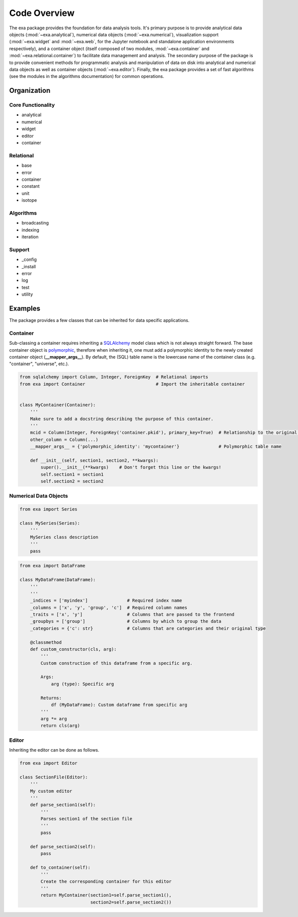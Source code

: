 Code Overview
======================================
The exa package provides the foundation for data analysis tools. It's primary
purpose is to provide analytical data objects (:mod:`~exa.analytical`), numerical
data objects (:mod:`~exa.numerical`), visualization support (:mod:`~exa.widget`
and :mod:`~exa.web`, for the Jupyter notebook and standalone application
environments respectively), and a container object (itself composed of two
modules, :mod:`~exa.container` and :mod:`~exa.relational.container`) to
facilitate data management and analysis. The secondary purpose of the package
is to provide convenient methods for programmatic analysis and manipulation of
data on disk into analytical and numerical data objects as well as container
objects (:mod:`~exa.editor`). Finally, the exa package provides a set of fast
algorithms (see the modules in the algorithms documentation) for common operations.


Organization
---------------------

Core Functionality
~~~~~~~~~~~~~~~~~~~~~~~
* analytical
* numerical
* widget
* editor
* container

Relational
~~~~~~~~~~~~~~~~
* base
* error
* container
* constant
* unit
* isotope

Algorithms
~~~~~~~~~~~~~~~~~
* broadcasting
* indexing
* iteration

Support
~~~~~~~~~~~~~~~~~~~~~~
* _config
* _install
* error
* log
* test
* utility


Examples
------------------
The package provides a few classes that can be inherited for data specific
applications.

Container
~~~~~~~~~~~~~
Sub-classing a container requires inheriting a `SQLAlchemy`_ model class which
is not always straight forward. The base container object is `polymorphic`_,
therefore when inheriting it, one must add a polymorphic identity to the newly
created container object (**__mapper_args__**). By default, the (SQL) table
name is the lowercase name of the container class (e.g. "container", "universe",
etc.).


.. _SQLAlchemy: http://www.sqlalchemy.org/
.. _polymorphic: http://docs.sqlalchemy.org/en/latest/orm/inheritance.html

.. code-block:: python

    from sqlalchemy import Column, Integer, ForeignKey  # Relational imports
    from exa import Container                           # Import the inheritable container


    class MyContainer(Container):
        '''
        Make sure to add a docstring describing the purpose of this container.
        '''
        mcid = Column(Integer, ForeignKey('container.pkid'), primary_key=True)  # Relationship to the original container
        other_column = Column(...)
        __mapper_args__ = {'polymorphic_identity': 'mycontainer'}               # Polymorphic table name

        def __init__(self, section1, section2, **kwargs):
            super().__init__(**kwargs)    # Don't forget this line or the kwargs!
            self.section1 = section1
            self.section2 = section2


Numerical Data Objects
~~~~~~~~~~~~~~~~~~~~~~~~~

.. code-block:: python

    from exa import Series

    class MySeries(Series):
        '''
        MySeries class description
        '''
        pass


.. code-block:: python

    from exa import DataFrame

    class MyDataFrame(DataFrame):
        '''
        '''
        _indices = ['myindex']               # Required index name
        _columns = ['x', 'y', 'group', 'c']  # Required column names
        _traits = ['x', 'y']                 # Columns that are passed to the frontend
        _groupbys = ['group']                # Columns by which to group the data
        _categories = {'c': str}             # Columns that are categories and their original type

        @classmethod
        def custom_constructor(cls, arg):
            '''
            Custom construction of this dataframe from a specific arg.

            Args:
                arg (type): Specific arg

            Returns:
                df (MyDataFrame): Custom dataframe from specific arg
            '''
            arg *= arg
            return cls(arg)


Editor
~~~~~~~~~~~~~~~~~
Inheriting the editor can be done as follows.

.. code-block:: python

    from exa import Editor

    class SectionFile(Editor):
        '''
        My custom editor
        '''
        def parse_section1(self):
            '''
            Parses section1 of the section file
            '''
            pass

        def parse_section2(self):
            pass

        def to_container(self):
            '''
            Create the corresponding container for this editor
            '''
            return MyContainer(section1=self.parse_section1(),
                               section2=self.parse_section2())
